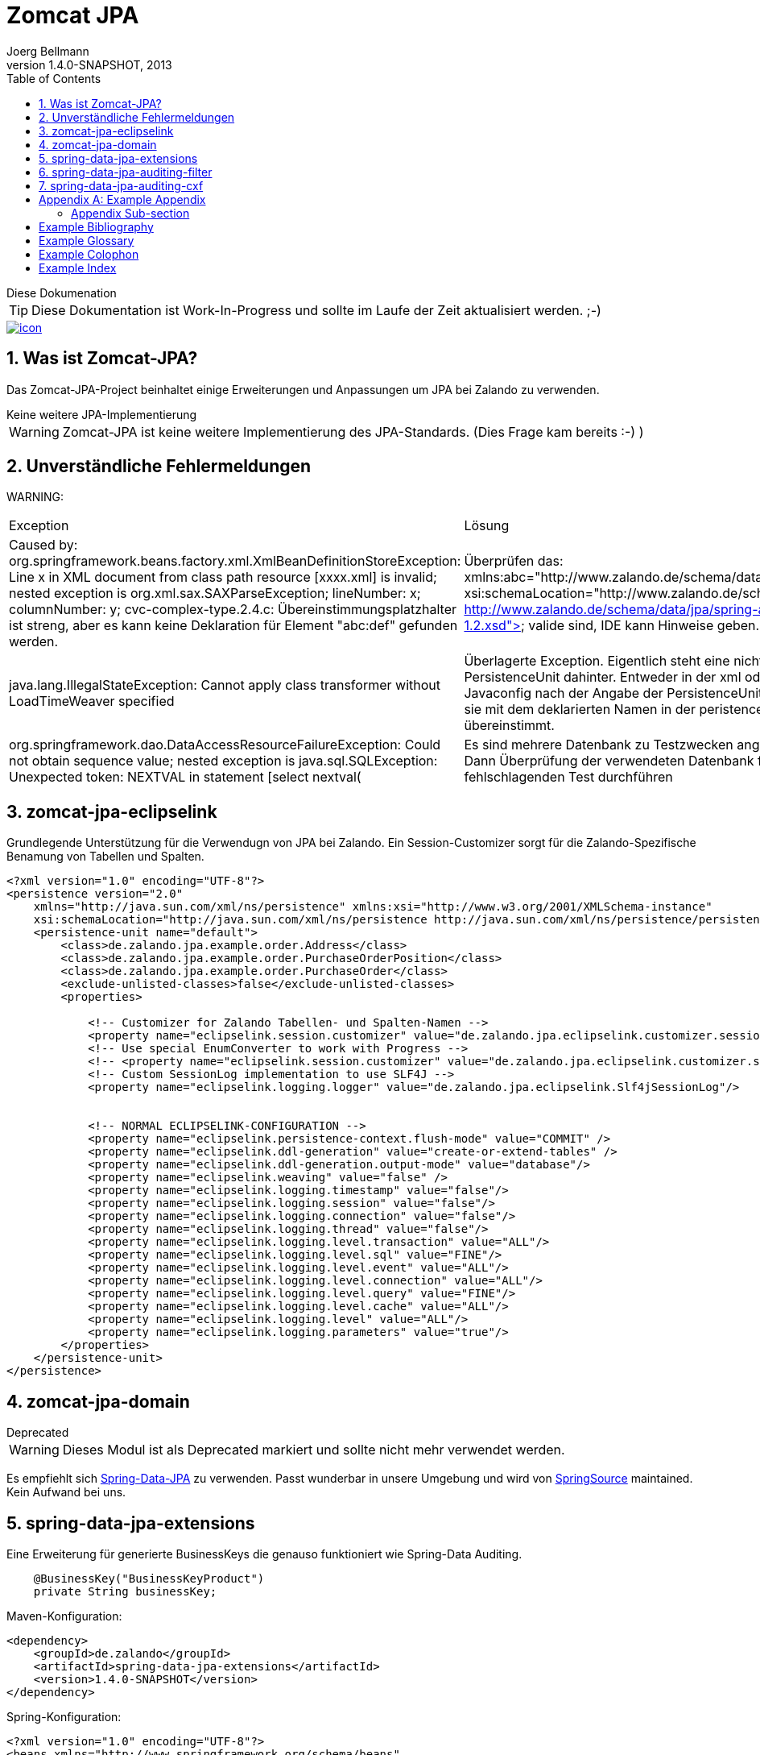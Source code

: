 Zomcat JPA
==========
Joerg Bellmann
v1.4.0-SNAPSHOT, 2013
:doctype: book
:toc:
:icons:
:numbered:




.Diese Dokumenation
****
TIP: Diese Dokumentation ist Work-In-Progress und sollte im Laufe der Zeit aktualisiert werden. ;-)
****

image::http://10.58.119.13:12080/jenkins/job/ZOMCAT_JPA_MVN_3/badge/icon[link="http://10.58.119.13:12080/jenkins/job/ZOMCAT_JPA_MVN_3/badge/icon"]

Was ist Zomcat-JPA?
------------------

Das Zomcat-JPA-Project beinhaltet einige Erweiterungen und Anpassungen um JPA bei Zalando zu verwenden.

.Keine weitere JPA-Implementierung
****
WARNING: Zomcat-JPA ist keine weitere Implementierung des JPA-Standards. (Dies Frage kam bereits :-)   )
****

Unverständliche Fehlermeldungen
-------------------------------

****
WARNING:
****
[cols=2]
|===
|Exception
|Lösung

|Caused by: org.springframework.beans.factory.xml.XmlBeanDefinitionStoreException: Line x in XML document from class path resource [xxxx.xml] is invalid; nested exception is org.xml.sax.SAXParseException; lineNumber: x; columnNumber: y; cvc-complex-type.2.4.c: Übereinstimmungsplatzhalter ist streng, aber es kann keine Deklaration für Element "abc:def" gefunden werden.
|Überprüfen das: xmlns:abc="http://www.zalando.de/schema/data/jpa" und xsi:schemaLocation="http://www.zalando.de/schema/data/jpa http://www.zalando.de/schema/data/jpa/spring-abc-1.2.xsd"> valide sind, IDE kann Hinweise geben.

|java.lang.IllegalStateException: Cannot apply class transformer without LoadTimeWeaver specified
|Überlagerte Exception. Eigentlich steht eine nicht gefundene PersistenceUnit dahinter. Entweder in der xml oder der Javaconfig nach der Angabe der PersistenceUnit schauen, ob sie mit dem deklarierten Namen in der peristence.xml übereinstimmt.

|org.springframework.dao.DataAccessResourceFailureException: Could not obtain sequence value; nested exception is java.sql.SQLException: Unexpected token: NEXTVAL in statement [select nextval(
|Es sind mehrere Datenbank zu Testzwecken angegeben? Dann Überprüfung der verwendeten Datenbank für den fehlschlagenden Test durchführen

|===

zomcat-jpa-eclipselink
----------------------

Grundlegende Unterstützung für die Verwendugn von JPA bei Zalando. Ein Session-Customizer sorgt für die Zalando-Spezifische Benamung
von Tabellen und Spalten.

[source,xml]
----
<?xml version="1.0" encoding="UTF-8"?>
<persistence version="2.0"
    xmlns="http://java.sun.com/xml/ns/persistence" xmlns:xsi="http://www.w3.org/2001/XMLSchema-instance"
    xsi:schemaLocation="http://java.sun.com/xml/ns/persistence http://java.sun.com/xml/ns/persistence/persistence_2_0.xsd">
    <persistence-unit name="default">
        <class>de.zalando.jpa.example.order.Address</class>
        <class>de.zalando.jpa.example.order.PurchaseOrderPosition</class>
        <class>de.zalando.jpa.example.order.PurchaseOrder</class>
        <exclude-unlisted-classes>false</exclude-unlisted-classes>
        <properties>

            <!-- Customizer for Zalando Tabellen- und Spalten-Namen -->
            <property name="eclipselink.session.customizer" value="de.zalando.jpa.eclipselink.customizer.session.DefaultZomcatSessionCustomizer"/>
            <!-- Use special EnumConverter to work with Progress -->
            <!-- <property name="eclipselink.session.customizer" value="de.zalando.jpa.eclipselink.customizer.session.PostgresZomcatSessionCustomizer"/>-->
            <!-- Custom SessionLog implementation to use SLF4J -->
            <property name="eclipselink.logging.logger" value="de.zalando.jpa.eclipselink.Slf4jSessionLog"/>


            <!-- NORMAL ECLIPSELINK-CONFIGURATION -->
            <property name="eclipselink.persistence-context.flush-mode" value="COMMIT" />
            <property name="eclipselink.ddl-generation" value="create-or-extend-tables" />
            <property name="eclipselink.ddl-generation.output-mode" value="database"/>
            <property name="eclipselink.weaving" value="false" />
            <property name="eclipselink.logging.timestamp" value="false"/>
            <property name="eclipselink.logging.session" value="false"/>
            <property name="eclipselink.logging.connection" value="false"/>
            <property name="eclipselink.logging.thread" value="false"/>
            <property name="eclipselink.logging.level.transaction" value="ALL"/>
            <property name="eclipselink.logging.level.sql" value="FINE"/>
            <property name="eclipselink.logging.level.event" value="ALL"/>
            <property name="eclipselink.logging.level.connection" value="ALL"/>
            <property name="eclipselink.logging.level.query" value="FINE"/>
            <property name="eclipselink.logging.level.cache" value="ALL"/>
            <property name="eclipselink.logging.level" value="ALL"/>
            <property name="eclipselink.logging.parameters" value="true"/>
        </properties>
    </persistence-unit>
</persistence>
----

zomcat-jpa-domain
-----------------


.Deprecated
****
WARNING: Dieses Modul ist als Deprecated markiert und sollte nicht mehr verwendet werden.
****

Es empfiehlt sich http://www.springsource.org/spring-data/jpa[Spring-Data-JPA] zu verwenden. Passt wunderbar in unsere Umgebung und wird von
http://www.springsource.org[SpringSource] maintained. Kein Aufwand bei uns.

spring-data-jpa-extensions
--------------------------

Eine Erweiterung für generierte BusinessKeys die genauso funktioniert wie Spring-Data Auditing.

[source,java]
----
    @BusinessKey("BusinessKeyProduct")
    private String businessKey;
----

Maven-Konfiguration:

[source,xml]
<dependency>
    <groupId>de.zalando</groupId>
    <artifactId>spring-data-jpa-extensions</artifactId>
    <version>1.4.0-SNAPSHOT</version>
</dependency>

Spring-Konfiguration:

[source,xml]
----
<?xml version="1.0" encoding="UTF-8"?>
<beans xmlns="http://www.springframework.org/schema/beans"
    xmlns:xsi="http://www.w3.org/2001/XMLSchema-instance" xmlns:jpa="http://www.springframework.org/schema/data/jpa"
    xmlns:zjpa="http://www.zalando.de/schema/data/jpa" xmlns:context="http://www.springframework.org/schema/context"
    xsi:schemaLocation="http://www.springframework.org/schema/beans http://www.springframework.org/schema/beans/spring-beans.xsd
    http://www.springframework.org/schema/data/jpa http://www.springframework.org/schema/data/jpa/spring-jpa.xsd
    http://www.springframework.org/schema/context http://www.springframework.org/schema/context/spring-context.xsd
    http://www.zalando.de/schema/data/jpa http://www.zalando.de/schema/data/jpa/spring-zjpa-1.0.xsd">

    <zjpa:businesskey businesskey-generator-ref="businessKeyGeneratorStub"/>

    <bean id="businessKeyGeneratorStub" class="de.zalando.data.jpa.domain.sample.BusinessKeyGeneratorStub"/>

    <jpa:repositories base-package="de.zalando.data.jpa.repository.sample"/>
</beans>
----

In der META-INF/orm.xml

[source,xml]
-----
<?xml version="1.0" encoding="UTF-8"?>
<entity-mappings xmlns="http://java.sun.com/xml/ns/persistence/orm"
    xmlns:xsi="http://www.w3.org/2001/XMLSchema-instance"
    xsi:schemaLocation="http://java.sun.com/xml/ns/persistence/orm http://java.sun.com/xml/ns/persistence/orm_2_0.xsd"
    version="2.0">
    <persistence-unit-metadata>
        <persistence-unit-defaults>
            <entity-listeners>
                <entity-listener class="de.zalando.data.jpa.domain.support.BusinessKeyEntityListener"/>
            </entity-listeners>
        </persistence-unit-defaults>
    </persistence-unit-metadata>
</entity-mappings>
-----


spring-data-jpa-auditing-filter
-------------------------------

Unterstützt Spring-Data-JPA Auditing mit einem einfachen Filter-Mechanismus.

.Dieses Modul
****
Dieses Modul ist Work-In-Progress und sollte im Laufe der Zeit aktualisiert werden. ;-)
****

In your pom.xml add the use:

[source,xml]
----
<dependency>
    <groupId>de.zalando</groupId>
    <artifactId>spring-data-jpa-auditing-filter</artifactId>
    <version>1.4.0-SNAPSHOT</version>
</dependency>
----

In your web.xml configure the filter like this:

[source,xml]
----
<?xml version="1.0" encoding="UTF-8"?>
<web-app id="WebApp_ID" version="2.5" xmlns="http://java.sun.com/xml/ns/j2ee"
    xmlns:xsi="http://www.w3.org/2001/XMLSchema-instance"
    xsi:schemaLocation="http://java.sun.com/xml/ns/javaee http://java.sun.com/xml/ns/javaee/web-app_2_5.xsd">

... more configuration for webapp ...

    <filter>
        <filter-name>AuditingFilter</filter-name>
        <filter-class>de.zalando.data.jpa.auditing.servlet.filter.SpringDataJpaAuditingSupportFilter</filter-class>
    </filter>
    <filter-mapping>
        <filter-name>AuditingFilter</filter-name>
        <url-pattern>/*</url-pattern>
    </filter-mapping>
</web-app>
----

spring-data-jpa-auditing-cxf
----------------------------

Unterstützt Spring-Data-JPA Auditing mit Interceptoren für den Message-Flow.

.Dieses Modul
****
Dieses Modul ist Work-In-Progress und sollte im Laufe der Zeit aktualisiert werden. ;-)
****

In your pom.xml add the use:

[source,xml]
----
<dependency>
    <groupId>de.zalando</groupId>
    <artifactId>spring-data-jpa-auditing-cxf</artifactId>
    <version>1.4.0-SNAPSHOT</version>
</dependency>
----

In your cxf.xml File add the following
[source,xml]
----
...
    <bean id="auditorContextInboundInterceptor" class="de.zalando.data.jpa.auditing.cxf.AuditorAwareInboundInterceptor"/>
    <bean id="auditorContextOutboundInterceptor" class="de.zalando.data.jpa.auditing.cxf.AuditorAwareOutboundInterceptor"/>

    <!-- |
         | Bus Configuration
         | Copy of classpath:META-INF/zomcat-ws/cxf.xml with purchasing related extensions
         | -->
    <cxf:bus>
        <cxf:properties>
            <entry key="org.apache.cxf.logging.FaultListener">
                <bean class="de.zalando.zomcat.cxf.ExceptionLogger"/>
            </entry>
        </cxf:properties>
        <cxf:inInterceptors>
            <!--
                MAYBE MORE INBOUND INTERCEPTORS
            -->
            <ref bean="auditorContextInboundInterceptor"/>
        </cxf:inInterceptors>
        <cxf:outInterceptors>
            <!--
                MAYBE MORE OUTBOUND INTERCEPTORS
            -->
            <ref bean="auditorContextOutboundInterceptor"/>
        </cxf:outInterceptors>
        <cxf:inFaultInterceptors>
            <!-- CONFIGURE IN FAULT INTERCEPTORS -->
        </cxf:inFaultInterceptors>
        <cxf:outFaultInterceptors>
            <!-- CONFIGURE OUT FAULT INTERCEPTORS -->
        </cxf:outFaultInterceptors>
    </cxf:bus>

    <!-- CONFIGURED ENDPOINTS -->
    <jaxws:endpoint id="ShippingNoticeWebService" implementor="#shippingNoticeWebService"
                    address="/shippingNoticeWebService"/>
...
----

:numbered!:

[appendix]
Example Appendix
----------------
One or more optional appendixes go here at section level 1.

Appendix Sub-section
~~~~~~~~~~~~~~~~~~~
Sub-section body.


[bibliography]
Example Bibliography
--------------------
The bibliography list is a style of AsciiDoc bulleted list.

[bibliography]
.Books
- [[[taoup]]] Eric Steven Raymond. 'The Art of Unix
  Programming'. Addison-Wesley. ISBN 0-13-142901-9.
- [[[walsh-muellner]]] Norman Walsh & Leonard Muellner.
  'DocBook - The Definitive Guide'. O'Reilly & Associates. 1999.
  ISBN 1-56592-580-7.

[bibliography]
.Articles
- [[[abc2003]]] Gall Anonim. 'An article', Whatever. 2003.


[glossary]
Example Glossary
----------------
Glossaries are optional. Glossaries entries are an example of a style
of AsciiDoc labeled lists.

[glossary]
A glossary term::
  The corresponding (indented) definition.

A second glossary term::
  The corresponding (indented) definition.


[colophon]
Example Colophon
----------------
Text at the end of a book describing facts about its production.


[index]
Example Index
-------------
////////////////////////////////////////////////////////////////
The index is normally left completely empty, it's contents being
generated automatically by the DocBook toolchain.
////////////////////////////////////////////////////////////////
